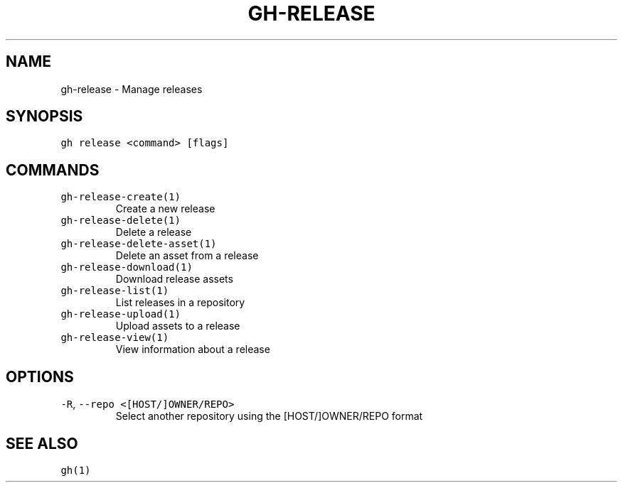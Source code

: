 .nh
.TH "GH-RELEASE" "1" "Mar 2022" "GitHub CLI 2.7.0" "GitHub CLI manual"

.SH NAME
.PP
gh-release - Manage releases


.SH SYNOPSIS
.PP
\fB\fCgh release <command> [flags]\fR


.SH COMMANDS
.TP
\fB\fCgh-release-create(1)\fR
Create a new release

.TP
\fB\fCgh-release-delete(1)\fR
Delete a release

.TP
\fB\fCgh-release-delete-asset(1)\fR
Delete an asset from a release

.TP
\fB\fCgh-release-download(1)\fR
Download release assets

.TP
\fB\fCgh-release-list(1)\fR
List releases in a repository

.TP
\fB\fCgh-release-upload(1)\fR
Upload assets to a release

.TP
\fB\fCgh-release-view(1)\fR
View information about a release


.SH OPTIONS
.TP
\fB\fC-R\fR, \fB\fC--repo\fR \fB\fC<[HOST/]OWNER/REPO>\fR
Select another repository using the [HOST/]OWNER/REPO format


.SH SEE ALSO
.PP
\fB\fCgh(1)\fR
